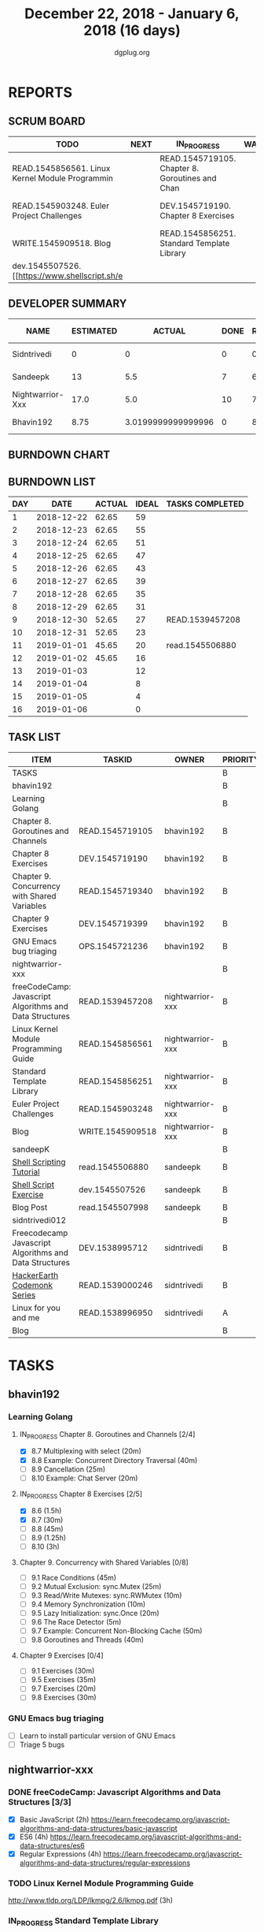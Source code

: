 #+TITLE: December 22, 2018 - January 6, 2018 (16 days)
#+AUTHOR: dgplug.org
#+EMAIL: users@lists.dgplug.org
#+PROPERTY: Effort_ALL 0 0:05 0:10 0:30 1:00 2:00 3:00 4:00
#+COLUMNS: %35ITEM %TASKID %OWNER %3PRIORITY %TODO %5ESTIMATED{+} %3ACTUAL{+}
* REPORTS
** SCRUM BOARD
#+BEGIN: block-update-board
| TODO                                            | NEXT | IN_PROGRESS                                     | WAITING | DONE                                                         | CANCELED |
|-------------------------------------------------+------+-------------------------------------------------+---------+--------------------------------------------------------------+----------|
| READ.1545856561. Linux Kernel Module Programmin |      | READ.1545719105. Chapter 8. Goroutines and Chan |         | read.1545506880. [[https://www.shellscript.sh][ (2019-01-01) |          |
| READ.1545903248. Euler Project Challenges       |      | DEV.1545719190. Chapter 8 Exercises             |         | READ.1539457208. freeCodeCamp: Javascript Algor (2018-12-30) |          |
| WRITE.1545909518. Blog                          |      | READ.1545856251. Standard Template Library      |         |                                                              |          |
| dev.1545507526. [[https://www.shellscript.sh/e  |      |                                                 |         |                                                              |          |
#+END:
** DEVELOPER SUMMARY
#+BEGIN: block-update-summary
| NAME             | ESTIMATED |             ACTUAL | DONE | REMAINING | PENCILS DOWN | PROGRESS   |
|------------------+-----------+--------------------+------+-----------+--------------+------------|
| Sidntrivedi      |         0 |                  0 |    0 |         0 |   2019-01-02 | ---------- |
| Sandeepk         |        13 |                5.5 |    7 |         6 |   2019-01-10 | #####----- |
| Nightwarrior-Xxx |      17.0 |                5.0 |   10 |       7.0 |   2019-01-11 | ######---- |
| Bhavin192        |      8.75 | 3.0199999999999996 |    0 |      8.75 |   2019-01-11 | ---------- |
#+END:
** BURNDOWN CHART
#+BEGIN: block-update-graph

#+END:
** BURNDOWN LIST
#+PLOT: title:"Burndown" ind:1 deps:(3 4) set:"term dumb" set:"xtics scale 0.5" set:"ytics scale 0.5" file:"burndown.plt" set:"xrange [0:16]"
#+BEGIN: block-update-burndown
| DAY |       DATE | ACTUAL | IDEAL | TASKS COMPLETED |
|-----+------------+--------+-------+-----------------|
|   1 | 2018-12-22 |  62.65 |    59 |                 |
|   2 | 2018-12-23 |  62.65 |    55 |                 |
|   3 | 2018-12-24 |  62.65 |    51 |                 |
|   4 | 2018-12-25 |  62.65 |    47 |                 |
|   5 | 2018-12-26 |  62.65 |    43 |                 |
|   6 | 2018-12-27 |  62.65 |    39 |                 |
|   7 | 2018-12-28 |  62.65 |    35 |                 |
|   8 | 2018-12-29 |  62.65 |    31 |                 |
|   9 | 2018-12-30 |  52.65 |    27 | READ.1539457208 |
|  10 | 2018-12-31 |  52.65 |    23 |                 |
|  11 | 2019-01-01 |  45.65 |    20 | read.1545506880 |
|  12 | 2019-01-02 |  45.65 |    16 |                 |
|  13 | 2019-01-03 |        |    12 |                 |
|  14 | 2019-01-04 |        |     8 |                 |
|  15 | 2019-01-05 |        |     4 |                 |
|  16 | 2019-01-06 |        |     0 |                 |
#+END:
** TASK LIST
#+BEGIN: columnview :hlines 2 :maxlevel 5 :id "TASKS"
| ITEM                                                    | TASKID           | OWNER            | PRIORITY | TODO        | ESTIMATED |             ACTUAL |
|---------------------------------------------------------+------------------+------------------+----------+-------------+-----------+--------------------|
| TASKS                                                   |                  |                  | B        |             |     62.65 |              13.52 |
|---------------------------------------------------------+------------------+------------------+----------+-------------+-----------+--------------------|
| bhavin192                                               |                  |                  | B        |             |     18.25 | 3.0199999999999996 |
| Learning Golang                                         |                  |                  | B        |             |     14.25 | 3.0199999999999996 |
| Chapter 8. Goroutines and Channels                      | READ.1545719105  | bhavin192        | B        | IN_PROGRESS |      1.75 |               0.70 |
| Chapter 8 Exercises                                     | DEV.1545719190   | bhavin192        | B        | IN_PROGRESS |         7 |               2.32 |
| Chapter 9. Concurrency with Shared Variables            | READ.1545719340  | bhavin192        | B        |             |       3.5 |                    |
| Chapter 9 Exercises                                     | DEV.1545719399   | bhavin192        | B        |             |         2 |                    |
| GNU Emacs bug triaging                                  | OPS.1545721236   | bhavin192        | B        |             |         4 |                    |
|---------------------------------------------------------+------------------+------------------+----------+-------------+-----------+--------------------|
| nightwarrior-xxx                                        |                  |                  | B        |             |      17.0 |                5.0 |
| freeCodeCamp: Javascript Algorithms and Data Structures | READ.1539457208  | nightwarrior-xxx | B        | DONE        |        10 |               5.00 |
| Linux Kernel Module Programming Guide                   | READ.1545856561  | nightwarrior-xxx | B        | TODO        |         3 |                    |
| Standard Template Library                               | READ.1545856251  | nightwarrior-xxx | B        | IN_PROGRESS |       1.5 |                    |
| Euler Project Challenges                                | READ.1545903248  | nightwarrior-xxx | B        | TODO        |       1.5 |                    |
| Blog                                                    | WRITE.1545909518 | nightwarrior-xxx | B        | TODO        |       1.0 |                    |
|---------------------------------------------------------+------------------+------------------+----------+-------------+-----------+--------------------|
| sandeepK                                                |                  |                  | B        |             |      16.4 |                5.5 |
| [[https://www.shellscript.sh][Shell Scripting Tutorial]]                                | read.1545506880  | sandeepk         | B        | DONE        |         7 |               5.50 |
| [[https://www.shellscript.sh/exercises.html][Shell Script Exercise]]                                   | dev.1545507526   | sandeepk         | B        | TODO        |         6 |                    |
| Blog Post                                               | read.1545507998  | sandeepk         | B        |             |       3.4 |                    |
|---------------------------------------------------------+------------------+------------------+----------+-------------+-----------+--------------------|
| sidntrivedi012                                          |                  |                  | B        |             |        11 |                    |
| Freecodecamp Javascript Algorithms and Data Structures  | DEV.1538995712   | sidntrivedi      | B        |             |         4 |                    |
| [[https://www.hackerearth.com/practice/codemonk/][HackerEarth Codemonk Series]]                             | READ.1539000246  | sidntrivedi      | B        |             |         3 |                    |
| Linux for you and me                                    | READ.1538996950  | sidntrivedi      | A        |             |         4 |                    |
| Blog                                                    |                  |                  | B        |             |           |                    |
#+END:
* TASKS
  :PROPERTIES:
  :ID:       TASKS
  :SPRINTLENGTH: 16
  :SPRINTSTART: <2018-12-22 Sat>
  :wpd-bhavin192: 1.25
  :wpd-nightwarrior-xxx: 1
  :wpd-sandeepK:      1
  :wpd-sidntrivedi: 1
  :END:
** bhavin192
*** Learning Golang
**** IN_PROGRESS Chapter 8. Goroutines and Channels [2/4]
     :PROPERTIES:
     :ESTIMATED: 1.75
     :ACTUAL:   0.70
     :OWNER:    bhavin192
     :ID:       READ.1545719105
     :TASKID:   READ.1545719105
     :END:
     :LOGBOOK:
     CLOCK: [2018-12-26 Wed 22:46]--[2018-12-26 Wed 23:06] =>  0:20
     CLOCK: [2018-12-26 Wed 21:42]--[2018-12-26 Wed 21:50] =>  0:08
     CLOCK: [2018-12-26 Wed 19:51]--[2018-12-26 Wed 20:05] =>  0:14
     :END:
     - [X] 8.7  Multiplexing with select (20m)
     - [X] 8.8  Example: Concurrent Directory Traversal (40m)
     - [ ] 8.9  Cancellation (25m)
     - [ ] 8.10 Example: Chat Server (20m)
**** IN_PROGRESS Chapter 8 Exercises [2/5]
     :PROPERTIES:
     :ESTIMATED: 7
     :ACTUAL:   2.32
     :OWNER:    bhavin192
     :ID:       DEV.1545719190
     :TASKID:   DEV.1545719190
     :END:
     :LOGBOOK:
     CLOCK: [2018-12-26 Wed 21:53]--[2018-12-26 Wed 22:21] =>  0:28
     CLOCK: [2018-12-25 Tue 22:54]--[2018-12-25 Tue 23:11] =>  0:17
     CLOCK: [2018-12-25 Tue 20:26]--[2018-12-25 Tue 20:48] =>  0:22
     CLOCK: [2018-12-25 Tue 17:28]--[2018-12-25 Tue 18:40] =>  1:12
     :END:
     - [X] 8.6  (1.5h)
     - [X] 8.7  (30m)
     - [ ] 8.8  (45m)
     - [ ] 8.9  (1.25h)
     - [ ] 8.10 (3h)
**** Chapter 9. Concurrency with Shared Variables [0/8]
     :PROPERTIES:
     :ESTIMATED: 3.5
     :ACTUAL:
     :OWNER:    bhavin192
     :ID:       READ.1545719340
     :TASKID:   READ.1545719340
     :END:
     - [ ] 9.1 Race Conditions (45m)
     - [ ] 9.2 Mutual Exclusion: sync.Mutex (25m)
     - [ ] 9.3 Read/Write Mutexes: sync.RWMutex (10m)
     - [ ] 9.4 Memory Synchronization (10m)
     - [ ] 9.5 Lazy Initialization: sync.Once (20m)
     - [ ] 9.6 The Race Detector (5m)
     - [ ] 9.7 Example: Concurrent Non-Blocking Cache (50m)
     - [ ] 9.8 Goroutines and Threads (40m)
**** Chapter 9 Exercises [0/4]
     :PROPERTIES:
     :ESTIMATED: 2
     :ACTUAL:
     :OWNER:    bhavin192
     :ID:       DEV.1545719399
     :TASKID:   DEV.1545719399
     :END:
     - [ ] 9.1 Exercises (30m)
     - [ ] 9.5 Exercises (35m)
     - [ ] 9.7 Exercises (20m)
     - [ ] 9.8 Exercises (30m)
*** GNU Emacs bug triaging
    :PROPERTIES:
    :ESTIMATED: 4
    :ACTUAL:
    :OWNER:    bhavin192
    :ID:       OPS.1545721236
    :TASKID:   OPS.1545721236
    :END:
    - [ ] Learn to install particular version of GNU Emacs
    - [ ] Triage 5 bugs
** nightwarrior-xxx
*** DONE freeCodeCamp: Javascript Algorithms and Data Structures  [3/3]
    CLOSED: [2018-12-30 Sun 04:09]
    :PROPERTIES:
    :ESTIMATED: 10
    :ACTUAL:   5.00
    :OWNER: nightwarrior-xxx
    :ID: READ.1539457208
    :TASKID: READ.1539457208
    :END:  
    :LOGBOOK:
    CLOCK: [2018-12-30 Sun 02:52]--[2018-12-30 Sun 04:08] =>  1:16
    CLOCK: [2018-12-29 Sat 15:16]--[2018-12-29 Sat 16:05] =>  0:49
    CLOCK: [2018-12-28 Fri 01:43]--[2018-12-28 Fri 02:11] =>  0:28
    CLOCK: [2018-12-28 Fri 00:16]--[2018-12-28 Fri 01:43] =>  1:27
    CLOCK: [2018-12-27 Thu 20:32]--[2018-12-27 Thu 21:10] =>  0:38
    CLOCK: [2018-12-27 Thu 19:11]--[2018-12-27 Thu 19:33] =>  0:22
    :END:
    - [X] Basic JavaScript                                                                            (2h)
          [[https://learn.freecodecamp.org/javascript-algorithms-and-data-structures/basic-javascript]]   
    - [X] ES6					                                                                                (4h)
          [[https://learn.freecodecamp.org/javascript-algorithms-and-data-structures/es6]]
    - [X] Regular Expressions		                                                                      (4h)
          [[https://learn.freecodecamp.org/javascript-algorithms-and-data-structures/regular-expressions]]
*** TODO Linux Kernel Module Programming Guide
    :PROPERTIES:
    :ESTIMATED: 3
    :ACTUAL:
    :OWNER: nightwarrior-xxx
    :ID: READ.1545856561
    :TASKID: READ.1545856561
    :END:
    http://www.tldp.org/LDP/lkmpg/2.6/lkmpg.pdf  (3h)
*** IN_PROGRESS Standard Template Library
    :PROPERTIES:
    :ESTIMATED: 1.5
    :ACTUAL:
    :OWNER: nightwarrior-xxx
    :ID: READ.1545856251
    :TASKID: READ.1545856251
    :END:
*** TODO Euler Project Challenges [0/0]
    :PROPERTIES:
    :ESTIMATED: 1.5
    :ACTUAL:
    :OWNER: nightwarrior-xxx
    :ID: READ.1545903248
    :TASKID: READ.1545903248
    :END:
    [[https://www.hackerrank.com/contests/projecteuler/challenges]]
    - [ ] Multiples of 3 and 5	  (0.5h)
    - [ ] Even Fibonacci numbers  (0.5h)
    - [ ] Largest prime factor	  (0.5h)
*** TODO Blog
    :PROPERTIES:
   :ESTIMATED: 1.0
   :ACTUAL:
   :OWNER: nightwarrior-xxx
   :ID: WRITE.1545909518
   :TASKID: WRITE.1545909518
   :END:
    Write a blog and make nightwarrior-xxx.github.io.  
** sandeepK
*** DONE [[https://www.shellscript.sh][Shell Scripting Tutorial]] [12/12]
    CLOSED: [2019-01-01 Tue 22:00]
    :PROPERTIES:
    :ESTIMATED: 7
    :ACTUAL:   5.50
    :OWNER: sandeepk
    :ID: read.1545506880
    :TASKID: read.1545506880
    :END:
    :LOGBOOK:
    CLOCK: [2018-12-31 Mon 19:20]--[2018-12-31 Mon 20:00] =>  0:40
    CLOCK: [2018-12-30 Sun 23:00]--[2018-12-30 Sun 23:40] =>  0:40
    CLOCK: [2018-12-30 Sun 20:30]--[2018-12-30 Sun 21:40] =>  1:10
    CLOCK: [2018-12-27 Thu 23:00]--[2018-12-28 Fri 00:00] =>  1:00
    CLOCK: [2018-12-25 Tue 23:00]--[2018-12-26 Wed 00:00] =>  1:00
    CLOCK: [2018-12-24 Mon 19:30]--[2018-12-24 Mon 20:30] =>  1:00
    :END:
    - [X] Revise Chatper 1, 2, 3, 4, 5 (1.3h)
    - [X] Chapter 6 Escape Characters (30m)
    - [X] Chapter 7 Loops (30m)
    - [X] Chapter 8 Test (30m)
    - [X] Chapter 9 Case (30m)
    - [X] Chapter 10 Variable(Part2) (30m)
    - [X] Chapter 11 Variable(Part3) (30m)
    - [X] Chapter 12 External Programs (30m)
    - [X] Chapter 13 Functions (30m)
    - [X] Chapter 14 Hints and Tips (30m)
    - [X] Chapter 15 Quick reference (30m)
    - [X] Chapter 16 Interactive Shell (30m)

*** TODO [[https://www.shellscript.sh/exercises.html][Shell Script Exercise]] [0/2]
    :PROPERTIES:
   :ESTIMATED: 6
   :ACTUAL:
   :OWNER: sandeepk
   :ID: dev.1545507526
   :TASKID: dev.1545507526
   :END:
    - [ ] Address Book (4h)
    - [ ] Directory Traversal (2h)
*** Blog Post [0/5]
    :PROPERTIES:
    :ESTIMATED: 3.4
    :ACTUAL:
    :OWNER: sandeepk
    :ID: read.1545507998
    :TASKID: read.1545507998
    :END:
    - [ ] [[https://www.nytimes.com/2018/12/17/science/donald-knuth-computers-algorithms-programming.html][The Yoda of Silicon Valley]] (40m)
    - [ ] [[https://www.tubefilter.com/2016/06/23/reverse-engineering-youtube-algorithm/][Reverse Engineering The YouTube alog]] (1h)
    - [ ] [[https://www.interaction-design.org/literature/article/elaboration-likelihood-model-theory-using-elm-to-get-inside-the-user-s-mind][Elaboration Likehood Model Theory]] (1h)
    - [ ] [[https://hackernoon.com/i-finally-understand-static-vs-dynamic-typing-and-you-will-too-ad0c2bd0acc7][Static vs. Dynamic]] (20m)
    - [ ] [[https://www.b-list.org/weblog/2018/nov/26/case/][Truths programmers should know about case]] (40m)
** sidntrivedi012
*** Freecodecamp Javascript Algorithms and Data Structures [0/4]
    :PROPERTIES:
    :ESTIMATED: 4
    :ACTUAL:
    :OWNER:    sidntrivedi
    :ID:       DEV.1538995712
    :TASKID:   DEV.1538995712
    :END:      
    - [ ] Debugging						()
    - [ ] Basic Data Structures			                ()
    - [ ] Basic Algorithm Scripting				()
    - [ ] Object Oriented Programming				()
*** [[https://www.hackerearth.com/practice/codemonk/][HackerEarth Codemonk Series]] [0/1]
    :PROPERTIES:
    :ESTIMATED: 3
    :ACTUAL:
    :OWNER: sidntrivedi
    :ID: READ.1539000246
    :TASKID: READ.1539000246
    :END:      
    - [ ] Standard Template Library 
*** [#A] Linux for you and me [2/11]
    :PROPERTIES:
    :ESTIMATED: 4
    :ACTUAL:
    :OWNER: sidntrivedi
    :ID: READ.1538996950
    :TASKID: READ.1538996950
    :END:
    - [ ] Useful Commands	()
    - [ ] Users and groups	()
*** Blog
    [[www.sidntrivedi012.github.io]]
    :PROPERTIES:
    :ESTIMATED: 1 
    :ACTUAL:
    :OWNER: sidntrivedi
    :ID: WRITE.1539072660
    :TASKID: WRITE.1539072660
    :END:      
    - [ ] Write one blog.

